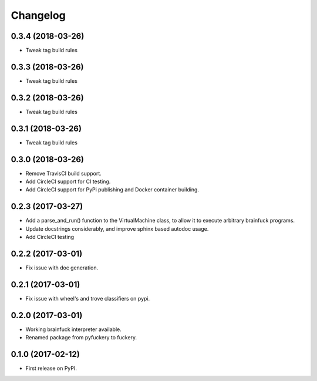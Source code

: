 
Changelog
=========

0.3.4 (2018-03-26)
----------------------------------------
* Tweak tag build rules

0.3.3 (2018-03-26)
----------------------------------------
* Tweak tag build rules

0.3.2 (2018-03-26)
----------------------------------------
* Tweak tag build rules

0.3.1 (2018-03-26)
----------------------------------------
* Tweak tag build rules

0.3.0 (2018-03-26)
----------------------------------------
* Remove TravisCI build support.
* Add CircleCI support for CI testing.
* Add CircleCI support for PyPi publishing and Docker container building.

0.2.3 (2017-03-27)
----------------------------------------
* Add a parse_and_run() function to the VirtualMachine class, to allow it to execute arbitrary brainfuck programs.
* Update docstrings considerably, and improve sphinx based autodoc usage.
* Add CircleCI testing

0.2.2 (2017-03-01)
-----------------------------------------
* Fix issue with doc generation.

0.2.1 (2017-03-01)
-----------------------------------------
* Fix issue with wheel's and trove classifiers on pypi.

0.2.0 (2017-03-01)
-----------------------------------------
* Working brainfuck interpreter available.
* Renamed package from pyfuckery to fuckery.


0.1.0 (2017-02-12)
-----------------------------------------

* First release on PyPI.
